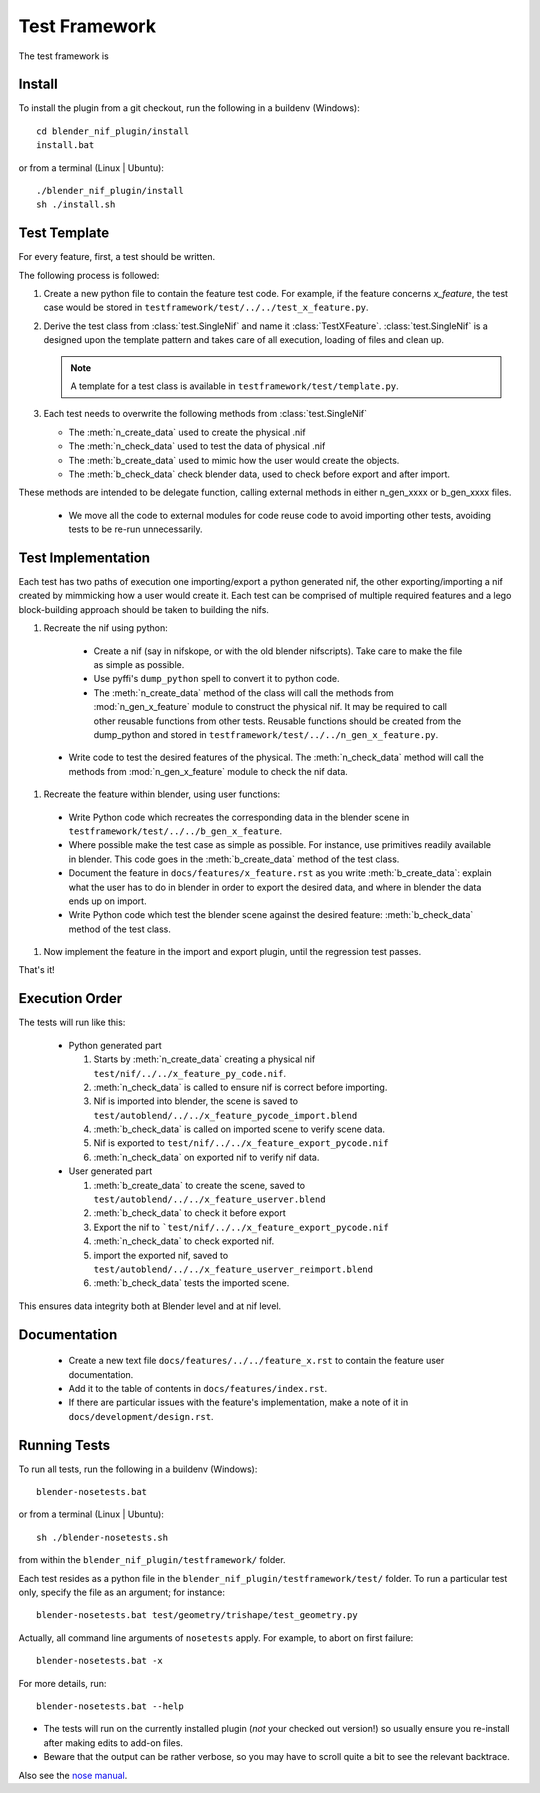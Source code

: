 Test Framework
==============

.. _developer-testframework:


The test framework is 

Install
-------

To install the plugin from a git checkout,
run the following in a buildenv (Windows)::
   
   cd blender_nif_plugin/install
   install.bat

or from a terminal (Linux | Ubuntu)::
   
   ./blender_nif_plugin/install
   sh ./install.sh
   

Test Template
-------------

For every feature, first, a test should be written.

The following process is followed:

#. Create a new python file to contain the feature test code. 
   For example, if the feature concerns *x_feature*, the test case
   would be stored in ``testframework/test/../../test_x_feature.py``.
   
#. Derive the test class from :class:`test.SingleNif` and name it :class:`TestXFeature`.
   :class:`test.SingleNif` is a designed upon the template pattern and takes care of all execution, loading of files and clean up.
   
   .. Note::
      A template for a test class is available in ``testframework/test/template.py``.

#. Each test needs to overwrite the following methods from :class:`test.SingleNif`

   * The :meth:`n_create_data` used to create the physical .nif
   * The :meth:`n_check_data` used to test the data of physical .nif
   * The :meth:`b_create_data` used to mimic how the user would create the objects. 
   * The :meth:`b_check_data` check blender data, used to check before export and after import.
   
These methods are intended to be delegate function, calling external methods in either n_gen_xxxx or b_gen_xxxx files.
   
   * We move all the code to external modules for code reuse code to avoid importing other tests, avoiding tests to be re-run unnecessarily.
       

Test Implementation
-------------------
   
Each test has two paths of execution one importing/export a python generated nif, 
the other exporting/importing a nif created by mimmicking how a user would create it.
Each test can be comprised of multiple required features and a lego block-building 
approach should be taken to building the nifs.

#. Recreate the nif using python:

  - Create a nif (say in nifskope, or with the old blender nifscripts).
    Take care to make the file as simple as possible.

  - Use pyffi's ``dump_python`` spell to convert it to python code.
  
  - The :meth:`n_create_data` method of the class will call the methods 
    from :mod:`n_gen_x_feature` module to construct the physical nif.
    It may be required to call other reusable functions from other tests.
    Reusable functions should be created from the dump_python and stored in ``testframework/test/../../n_gen_x_feature.py``.

 - Write code to test the desired features of the physical.
   The :meth:`n_check_data` method will call the methods 
   from :mod:`n_gen_x_feature` module to check the nif data.

#. Recreate the feature within blender, using user functions:

  - Write Python code which recreates the corresponding data in the blender scene in ``testframework/test/../../b_gen_x_feature``.
    
  - Where possible make the test case as simple as possible. For
    instance, use primitives readily available in blender. This code
    goes in the :meth:`b_create_data` method of the test class.

  - Document the feature in ``docs/features/x_feature.rst`` as you write
    :meth:`b_create_data`: explain what the user has to do in blender in order
    to export the desired data, and where in blender the data ends up
    on import.

  - Write Python code which test the blender scene against the
    desired feature: :meth:`b_check_data` method of the test class.

#. Now implement the feature in the import and export plugin, until
   the regression test passes.

That's it!

Execution Order
---------------

The tests will run like this:
  
 * Python generated part
  
   #. Starts by :meth:`n_create_data` creating a physical nif ``test/nif/../../x_feature_py_code.nif``.
    
   #. :meth:`n_check_data` is called to ensure nif is correct before importing.

   #. Nif is imported into blender, the scene is saved to ``test/autoblend/../../x_feature_pycode_import.blend``
   
   #. :meth:`b_check_data` is called on imported scene to verify scene data.

   #. Nif is exported to ``test/nif/../../x_feature_export_pycode.nif``
   
   #. :meth:`n_check_data` on exported nif to verify nif data.
   
 * User generated part
   
   #. :meth:`b_create_data` to create the scene, saved to ``test/autoblend/../../x_feature_userver.blend``
   
   #. :meth:`b_check_data` to check it before export

   #. Export the nif to ```test/nif/../../x_feature_export_pycode.nif``
   
   #. :meth:`n_check_data` to check exported nif.

   #. import the exported nif, saved to ``test/autoblend/../../x_feature_userver_reimport.blend``
   
   #. :meth:`b_check_data` tests the imported scene.

This ensures data integrity both at Blender level and at nif level.

.. generate, and link to, test API documentation?


Documentation
-------------

 * Create a new text file ``docs/features/../../feature_x.rst`` to contain the feature user documentation. 
 
 * Add it to the table of contents in ``docs/features/index.rst``.
 
 * If there are particular issues with the feature's implementation, make a note of it in ``docs/development/design.rst``.

Running Tests
-------------

To run all tests, run the following in a buildenv (Windows)::

  blender-nosetests.bat

or from a terminal (Linux | Ubuntu)::

  sh ./blender-nosetests.sh

from within the ``blender_nif_plugin/testframework/`` folder.

Each test resides as a python file in the ``blender_nif_plugin/testframework/test/`` folder.
To run a particular test only, specify the file as an argument; for instance::

  blender-nosetests.bat test/geometry/trishape/test_geometry.py

Actually, all command line arguments of ``nosetests`` apply.
For example, to abort on first failure::

  blender-nosetests.bat -x

For more details, run::

  blender-nosetests.bat --help

* The tests will run on the currently installed plugin (*not* your checked out version!) so usually ensure you re-install after making edits to add-on files.
* Beware that the output can be rather verbose, so you may have to scroll quite a bit to see the relevant backtrace.

Also see the
`nose manual <http://readthedocs.org/docs/nose/en/latest/usage.html#options>`_.
